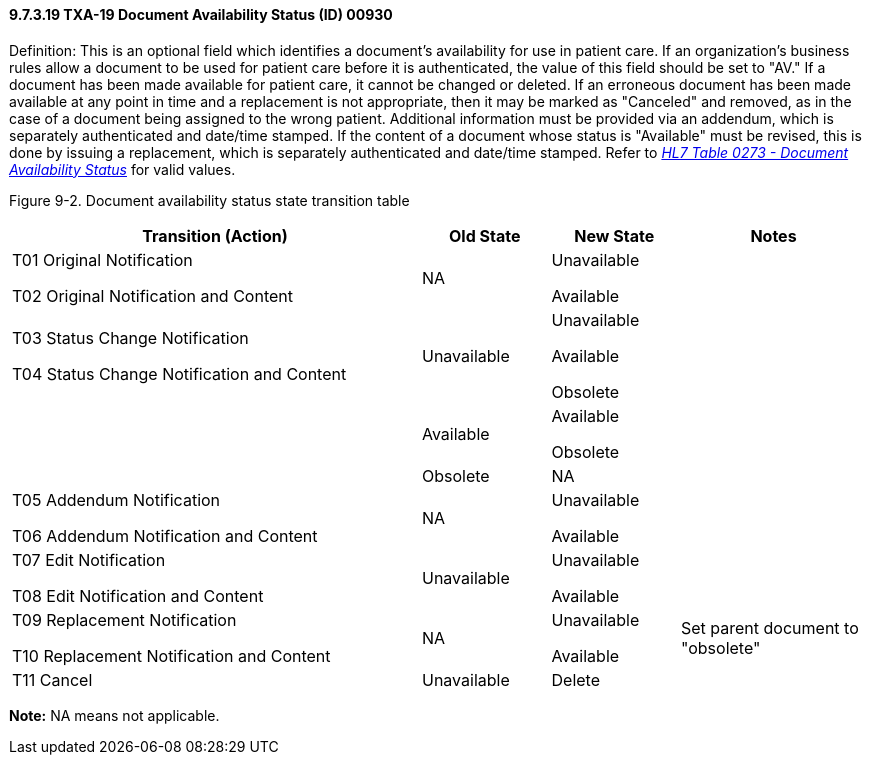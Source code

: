 ==== 9.7.3.19 TXA-19 Document Availability Status (ID) 00930

Definition: This is an optional field which identifies a document's availability for use in patient care. If an organization's business rules allow a document to be used for patient care before it is authenticated, the value of this field should be set to "AV." If a document has been made available for patient care, it cannot be changed or deleted. If an erroneous document has been made available at any point in time and a replacement is not appropriate, then it may be marked as "Canceled" and removed, as in the case of a document being assigned to the wrong patient. Additional information must be provided via an addendum, which is separately authenticated and date/time stamped. If the content of a document whose status is "Available" must be revised, this is done by issuing a replacement, which is separately authenticated and date/time stamped. Refer to file:///E:\V2\v2.9%20final%20Nov%20from%20Frank\V29_CH02C_Tables.docx#HL70273[_HL7 Table 0273 - Document Availability Status_] for valid values.

Figure 9-2. Document availability status state transition table

[width="100%",cols="48%,15%,15%,22%",options="header",]
|===
|Transition (Action) |Old State |New State |Notes
a|
T01 Original Notification

T02 Original Notification and Content

|NA a|
Unavailable

Available

|
a|
T03 Status Change Notification

T04 Status Change Notification and Content

|Unavailable a|
Unavailable

Available

Obsolete

|
| |Available a|
Available

Obsolete

|
| |Obsolete |NA |
a|
T05 Addendum Notification

T06 Addendum Notification and Content

|NA a|
Unavailable

Available

|
a|
T07 Edit Notification

T08 Edit Notification and Content

|Unavailable a|
Unavailable

Available

|
a|
T09 Replacement Notification

T10 Replacement Notification and Content

|NA a|
Unavailable

Available

|Set parent document to "obsolete"
|T11 Cancel |Unavailable |Delete |
|===

*Note:* NA means not applicable.

